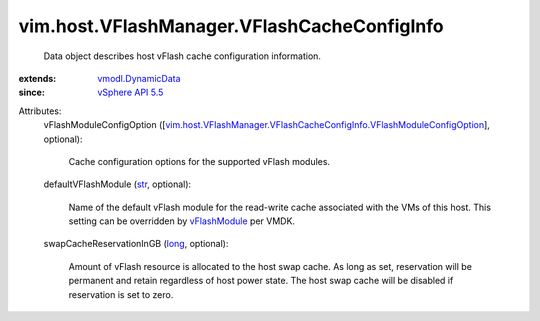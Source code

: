 .. _str: https://docs.python.org/2/library/stdtypes.html

.. _long: https://docs.python.org/2/library/stdtypes.html

.. _vFlashModule: ../../../vim/vm/device/VirtualDisk/VFlashCacheConfigInfo.rst#vFlashModule

.. _vSphere API 5.5: ../../../vim/version.rst#vimversionversion9

.. _vmodl.DynamicData: ../../../vmodl/DynamicData.rst

.. _vim.host.VFlashManager.VFlashCacheConfigInfo.VFlashModuleConfigOption: ../../../vim/host/VFlashManager/VFlashCacheConfigInfo/VFlashModuleConfigOption.rst


vim.host.VFlashManager.VFlashCacheConfigInfo
============================================
  Data object describes host vFlash cache configuration information.
:extends: vmodl.DynamicData_
:since: `vSphere API 5.5`_

Attributes:
    vFlashModuleConfigOption ([`vim.host.VFlashManager.VFlashCacheConfigInfo.VFlashModuleConfigOption`_], optional):

       Cache configuration options for the supported vFlash modules.
    defaultVFlashModule (`str`_, optional):

       Name of the default vFlash module for the read-write cache associated with the VMs of this host. This setting can be overridden by `vFlashModule`_ per VMDK.
    swapCacheReservationInGB (`long`_, optional):

       Amount of vFlash resource is allocated to the host swap cache. As long as set, reservation will be permanent and retain regardless of host power state. The host swap cache will be disabled if reservation is set to zero.
